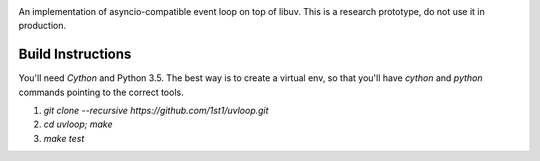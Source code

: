 .. image:: https://travis-ci.org/MagicStack/uvloop.svg?branch=master
    :target: https://travis-ci.org/MagicStack/uvloop


An implementation of asyncio-compatible event loop on top of libuv.
This is a research prototype, do not use it in production.


Build Instructions
------------------

You'll need `Cython` and Python 3.5.  The best way is to create
a virtual env, so that you'll have `cython` and `python` commands
pointing to the correct tools.

1. `git clone --recursive https://github.com/1st1/uvloop.git`

2. `cd uvloop; make`

3. `make test`

